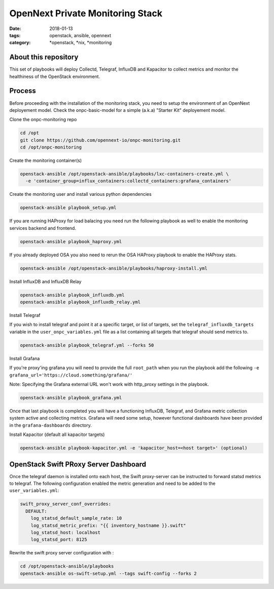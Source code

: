 OpenNext Private Monitoring Stack
##################################
:date: 2018-01-13
:tags: openstack, ansible, opennext
:category: \*openstack, \*nix, \*monitoring

About this repository
---------------------

This set of playbooks will deploy Collectd, Telegraf, InfluxDB and Kapacitor
to collect metrics and monitor the healthiness of the OpenStack environment.

Process
-------

Before proceeding with the installation of the monitoring stack, you need to
setup the environment of an OpenNext deployement model.
Check the onpc-basic-model for a simple (a.k.a) "Starter Kit" deployement model.


Clone the onpc-monitoring repo

.. code-block:: bash

    cd /opt
    git clone https://github.com/opennext-io/onpc-monitoring.git
    cd /opt/onpc-monitoring

Create the monitoring container(s)

.. code-block:: bash

    openstack-ansible /opt/openstack-ansible/playbooks/lxc-containers-create.yml \
      -e 'container_group=influx_containers:collectd_containers:grafana_containers'

Create the monitoring user and install various python dependencies

.. code-block:: bash

    openstack-ansible playbook_setup.yml

If you are running HAProxy for load balacing you need run the following playbook as well to enable
the monitoring services backend and frontend.

.. code-block:: bash

    openstack-ansible playbook_haproxy.yml

If you already deployed OSA you also need to rerun the OSA HAProxy playbook
to enable the HAProxy stats.

.. code-block:: bash

    openstack-ansible /opt/openstack-ansible/playbooks/haproxy-install.yml


Install InfluxDB and InfluxDB Relay

.. code-block:: bash

    openstack-ansible playbook_influxdb.yml
    openstack-ansible playbook_influxdb_relay.yml

Install Telegraf

If you wish to install telegraf and point it at a specific target, or list of targets, set the ``telegraf_influxdb_targets``
variable in the ``user_onpc_variables.yml`` file as a list containing all targets that telegraf should send metrics to.

.. code-block:: bash

    openstack-ansible playbook_telegraf.yml --forks 50

Install Grafana

If you're proxy'ing grafana you will need to provide the full ``root_path``
when you run the playbook add the following ``-e grafana_url='https://cloud.something/grafana/'``

Note: Specifying the Grafana external URL won't work with http_proxy settings in the playbook.

.. code-block:: bash

    openstack-ansible playbook_grafana.yml

Once that last playbook is completed you will have a functioning InfluxDB, Telegraf, and Grafana metric collection system
active and collecting metrics. Grafana will need some setup, however functional dashboards have been provided in the
``grafana-dashboards`` directory.

Install Kapacitor (default all kapacitor targets)

.. code-block:: bash

   openstack-ansible playbook-kapacitor.yml -e 'kapacitor_host=<host target>' (optional)


OpenStack Swift PRoxy Server Dashboard
--------------------------------------

Once the telegraf daemon is installed onto each host, the Swift
proxy-server can be instructed to forward statsd metrics to telegraf.
The following configuration enabled the metric generation and need to
be added to the ``user_variables.yml``:

.. code-block:: yaml

    swift_proxy_server_conf_overrides:
      DEFAULT:
        log_statsd_default_sample_rate: 10
        log_statsd_metric_prefix: "{{ inventory_hostname }}.swift"
        log_statsd_host: localhost
        log_statsd_port: 8125


Rewrite the swift proxy server configuration with :

.. code-block:: bash

     cd /opt/openstack-ansible/playbooks
     openstack-ansible os-swift-setup.yml --tags swift-config --forks 2